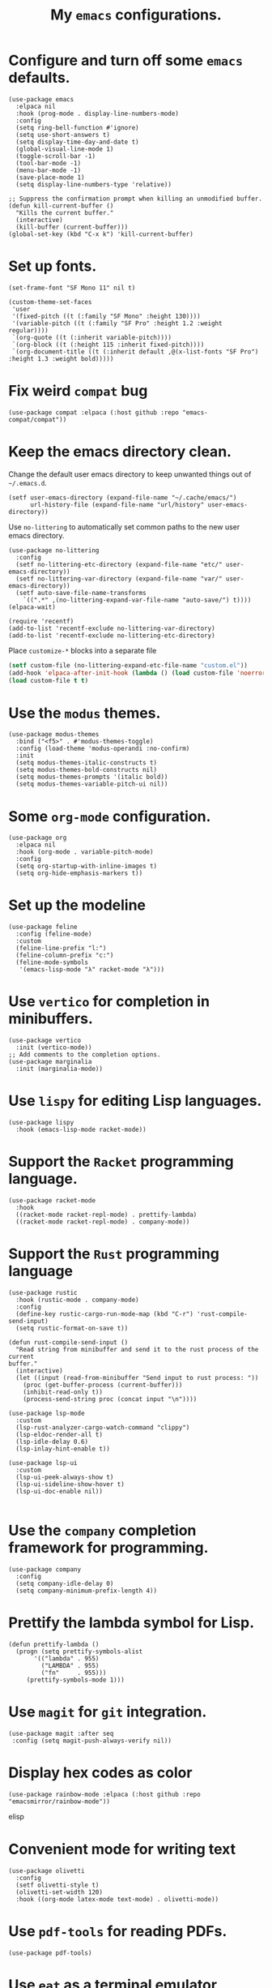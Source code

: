 #+TITLE: My =emacs= configurations.
#+STARTUP: overview

[[file:patchi.png]]

* Configure and turn off some =emacs= defaults.
#+begin_src elisp
  (use-package emacs
    :elpaca nil
    :hook (prog-mode . display-line-numbers-mode)
    :config
    (setq ring-bell-function #'ignore)
    (setq use-short-answers t)
    (setq display-time-day-and-date t)
    (global-visual-line-mode 1)
    (toggle-scroll-bar -1)
    (tool-bar-mode -1)
    (menu-bar-mode -1)
    (save-place-mode 1)
    (setq display-line-numbers-type 'relative))

  ;; Suppress the confirmation prompt when killing an unmodified buffer.
  (defun kill-current-buffer ()
    "Kills the current buffer."
    (interactive)
    (kill-buffer (current-buffer)))
  (global-set-key (kbd "C-x k") 'kill-current-buffer)
#+end_src

* Set up fonts.
#+begin_src elisp
  (set-frame-font "SF Mono 11" nil t)

  (custom-theme-set-faces
   'user
   '(fixed-pitch ((t (:family "SF Mono" :height 130))))
   '(variable-pitch ((t (:family "SF Pro" :height 1.2 :weight regular))))
   `(org-quote ((t (:inherit variable-pitch))))
   `(org-block ((t (:height 115 :inherit fixed-pitch))))
   `(org-document-title ((t (:inherit default ,@(x-list-fonts "SF Pro") :height 1.3 :weight bold)))))
#+end_src
* Fix weird =compat= bug
#+begin_src elisp
(use-package compat :elpaca (:host github :repo "emacs-compat/compat"))
#+end_src
* Keep the emacs directory clean.
Change the default user emacs directory to keep unwanted things out of ~~/.emacs.d~.
#+begin_src elisp
(setf user-emacs-directory (expand-file-name "~/.cache/emacs/")
      url-history-file (expand-file-name "url/history" user-emacs-directory))
#+end_src

Use =no-littering= to automatically set common paths to the new user emacs directory.
#+begin_src elisp
  (use-package no-littering
    :config 
    (setf no-littering-etc-directory (expand-file-name "etc/" user-emacs-directory))
    (setf no-littering-var-directory (expand-file-name "var/" user-emacs-directory))
    (setf auto-save-file-name-transforms
	  `((".*" ,(no-littering-expand-var-file-name "auto-save/") t))))
  (elpaca-wait)

  (require 'recentf)
  (add-to-list 'recentf-exclude no-littering-var-directory)
  (add-to-list 'recentf-exclude no-littering-etc-directory)
#+end_src

Place =customize-*= blocks into a separate file
#+begin_src emacs-lisp
  (setf custom-file (no-littering-expand-etc-file-name "custom.el"))
  (add-hook 'elpaca-after-init-hook (lambda () (load custom-file 'noerror)))
  (load custom-file t t)
#+end_src
* Use the =modus= themes.
#+begin_src elisp
  (use-package modus-themes
    :bind ("<f5>" . #'modus-themes-toggle)
    :config (load-theme 'modus-operandi :no-confirm)
    :init
    (setq modus-themes-italic-constructs t)
    (setq modus-themes-bold-constructs nil)
    (setq modus-themes-prompts '(italic bold))
    (setq modus-themes-variable-pitch-ui nil))
#+end_src
* Some =org-mode= configuration.
#+begin_src elisp
  (use-package org
    :elpaca nil
    :hook (org-mode . variable-pitch-mode)
    :config
    (setq org-startup-with-inline-images t)
    (setq org-hide-emphasis-markers t))
#+end_src
* Set up the modeline
#+begin_src elisp
  (use-package feline
    :config (feline-mode)
    :custom
    (feline-line-prefix "l:")
    (feline-column-prefix "c:")
    (feline-mode-symbols
     '(emacs-lisp-mode "λ" racket-mode "λ")))
#+end_src 
* Use =vertico= for completion in minibuffers.
#+begin_src elisp
  (use-package vertico
    :init (vertico-mode))
  ;; Add comments to the completion options.
  (use-package marginalia
    :init (marginalia-mode))
#+end_src

* Use =lispy= for editing Lisp languages.
#+begin_src elisp
  (use-package lispy
    :hook (emacs-lisp-mode racket-mode))
#+end_src

* Support the =Racket= programming language.
#+begin_src elisp
  (use-package racket-mode
    :hook
    ((racket-mode racket-repl-mode) . prettify-lambda)
    ((racket-mode racket-repl-mode) . company-mode))
#+end_src
* Support the =Rust= programming language
#+begin_src elisp
  (use-package rustic
    :hook (rustic-mode . company-mode)
    :config
    (define-key rustic-cargo-run-mode-map (kbd "C-r") 'rust-compile-send-input)
    (setq rustic-format-on-save t))

  (defun rust-compile-send-input ()
    "Read string from minibuffer and send it to the rust process of the current
  buffer."
    (interactive)
    (let ((input (read-from-minibuffer "Send input to rust process: "))
	  (proc (get-buffer-process (current-buffer)))
	  (inhibit-read-only t))
      (process-send-string proc (concat input "\n"))))

  (use-package lsp-mode
    :custom
    (lsp-rust-analyzer-cargo-watch-command "clippy")
    (lsp-eldoc-render-all t)
    (lsp-idle-delay 0.6)
    (lsp-inlay-hint-enable t))

  (use-package lsp-ui
    :custom
    (lsp-ui-peek-always-show t)
    (lsp-ui-sideline-show-hover t)
    (lsp-ui-doc-enable nil))

#+end_src
* Use the =company= completion framework for programming.
#+begin_src elisp
  (use-package company
    :config
    (setq company-idle-delay 0)
    (setq company-minimum-prefix-length 4))
#+end_src

* Prettify the lambda symbol for Lisp.
#+begin_src elisp
  (defun prettify-lambda ()
    (progn (setq prettify-symbols-alist
		 '(("lambda" . 955)
		   ("LAMBDA" . 955)
		   ("fn"     . 955)))
	   (prettify-symbols-mode 1)))
#+end_src

* Use =magit= for =git= integration.
#+begin_src elisp
  (use-package magit :after seq
   :config (setq magit-push-always-verify nil))
#+end_src
* Display hex codes as color
#+begin_src elisp
(use-package rainbow-mode :elpaca (:host github :repo "emacsmirror/rainbow-mode"))
#+end_src elisp
* Convenient mode for writing text
#+begin_src elisp
  (use-package olivetti
    :config
    (setf olivetti-style t)
    (olivetti-set-width 120)
    :hook ((org-mode latex-mode text-mode) . olivetti-mode))
#+end_src
* Use =pdf-tools= for reading PDFs.
#+begin_src elisp
  (use-package pdf-tools)
#+end_src
* Use =eat= as a terminal emulator
#+begin_src elisp
  (use-package eat)
#+end_src
* Use =which-key= to get informational popups about keybindings.
#+begin_src elisp
  (use-package which-key)
#+end_src
